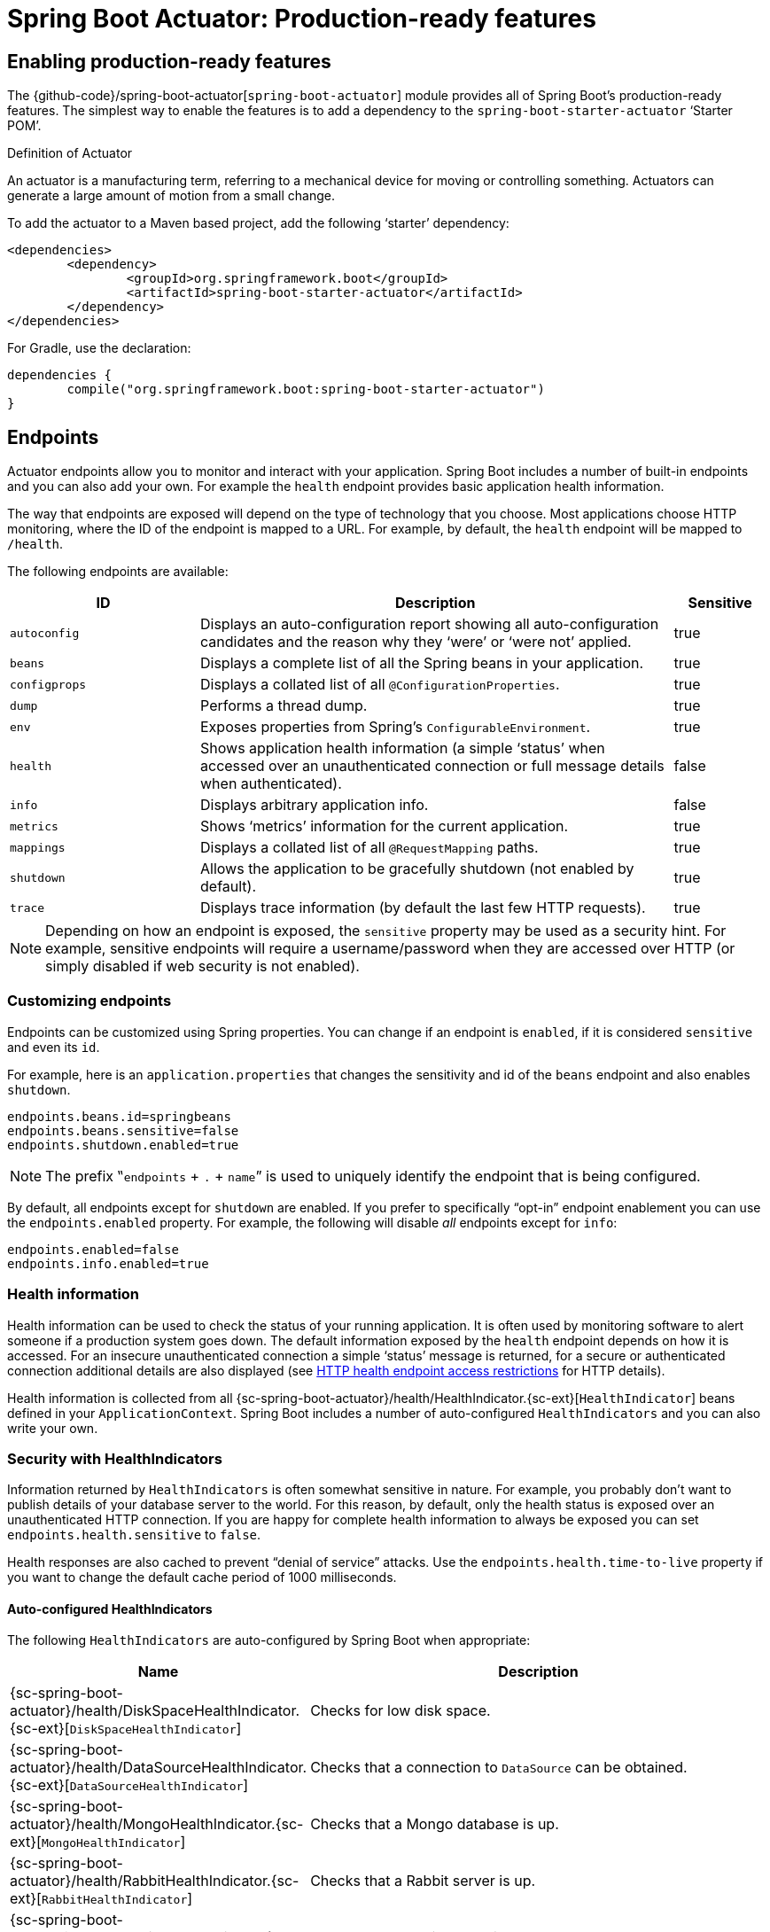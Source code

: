 [[production-ready]]
= Spring Boot Actuator: Production-ready features

[partintro]
--
Spring Boot includes a number of additional features to help you monitor and manage your
application when it's pushed to production. You can choose to manage and monitor your
application using HTTP endpoints, with JMX or even by remote shell (SSH or Telnet).
Auditing, health and metrics gathering can be automatically applied to your application.
--



[[production-ready-enabling]]
== Enabling production-ready features
The {github-code}/spring-boot-actuator[`spring-boot-actuator`] module provides all of
Spring Boot's production-ready features. The simplest way to enable the features is to add
a dependency to the `spring-boot-starter-actuator` '`Starter POM`'.

.Definition of Actuator
****
An actuator is a manufacturing term, referring to a mechanical device for moving or
controlling something. Actuators can generate a large amount of motion from a small
change.
****

To add the actuator to a Maven based project, add the following '`starter`'
dependency:

[source,xml,indent=0]
----
	<dependencies>
		<dependency>
			<groupId>org.springframework.boot</groupId>
			<artifactId>spring-boot-starter-actuator</artifactId>
		</dependency>
	</dependencies>
----

For Gradle, use the declaration:

[source,groovy,indent=0]
----
	dependencies {
		compile("org.springframework.boot:spring-boot-starter-actuator")
	}
----



[[production-ready-endpoints]]
== Endpoints
Actuator endpoints allow you to monitor and interact with your application. Spring Boot
includes a number of built-in endpoints and you can also add your own. For example the
`health` endpoint provides basic application health information.

The way that endpoints are exposed will depend on the type of technology that you choose.
Most applications choose HTTP monitoring, where the ID of the endpoint is mapped
to a URL. For example, by default, the `health` endpoint will be mapped to `/health`.

The following endpoints are available:

[cols="2,5,1"]
|===
| ID | Description | Sensitive

|`autoconfig`
|Displays an auto-configuration report showing all auto-configuration candidates and the
 reason why they '`were`' or '`were not`' applied.
|true

|`beans`
|Displays a complete list of all the Spring beans in your application.
|true

|`configprops`
|Displays a collated list of all `@ConfigurationProperties`.
|true

|`dump`
|Performs a thread dump.
|true

|`env`
|Exposes properties from Spring's `ConfigurableEnvironment`.
|true

|`health`
|Shows application health information (a simple '`status`' when accessed over an
unauthenticated connection or full message details when authenticated).
|false

|`info`
|Displays arbitrary application info.
|false

|`metrics`
|Shows '`metrics`' information for the current application.
|true

|`mappings`
|Displays a collated list of all `@RequestMapping` paths.
|true

|`shutdown`
|Allows the application to be gracefully shutdown (not enabled by default).
|true

|`trace`
|Displays trace information (by default the last few HTTP requests).
|true
|===

NOTE: Depending on how an endpoint is exposed, the `sensitive` property may be used as
a security hint. For example, sensitive endpoints will require a username/password when
they are accessed over HTTP (or simply disabled if web security is not enabled).



[[production-ready-customizing-endpoints]]
=== Customizing endpoints
Endpoints can be customized using Spring properties. You can change if an endpoint is
`enabled`, if it is considered `sensitive` and even its `id`.

For example, here is an `application.properties` that changes the sensitivity and id
of the `beans` endpoint and also enables `shutdown`.

[source,properties,indent=0]
----
	endpoints.beans.id=springbeans
	endpoints.beans.sensitive=false
	endpoints.shutdown.enabled=true
----

NOTE: The prefix ‟`endpoints` + `.` + `name`” is used to uniquely identify the endpoint
that is being configured.

By default, all endpoints except for `shutdown` are enabled. If you prefer to
specifically "`opt-in`" endpoint enablement you can use the `endpoints.enabled` property.
For example, the following will disable _all_ endpoints except for `info`:

[source,properties,indent=0]
----
	endpoints.enabled=false
	endpoints.info.enabled=true
----



[[production-ready-health]]
=== Health information
Health information can be used to check the status of your running application. It is
often used by monitoring software to alert someone if a production system goes down.
The default information exposed by the `health` endpoint depends on how it is accessed.
For an insecure unauthenticated connection a simple '`status`' message is returned, for a
secure or authenticated connection additional details are also displayed (see
<<production-ready-health-access-restrictions>> for HTTP details).

Health information is collected from all
{sc-spring-boot-actuator}/health/HealthIndicator.{sc-ext}[`HealthIndicator`] beans defined
in your `ApplicationContext`. Spring Boot includes a number of auto-configured
`HealthIndicators` and you can also write your own.



=== Security with HealthIndicators
Information returned by `HealthIndicators` is often somewhat sensitive in nature. For
example, you probably don't want to publish details of your database server to the
world. For this reason, by default, only the health status is exposed over an
unauthenticated HTTP connection. If you are happy for complete health information to always
be exposed you can set `endpoints.health.sensitive` to `false`.

Health responses are also cached to prevent "`denial of service`" attacks. Use the
`endpoints.health.time-to-live` property if you want to change the default cache period
of 1000 milliseconds.



==== Auto-configured HealthIndicators
The following `HealthIndicators` are auto-configured by Spring Boot when appropriate:

[cols="1,4"]
|===
|Name |Description

|{sc-spring-boot-actuator}/health/DiskSpaceHealthIndicator.{sc-ext}[`DiskSpaceHealthIndicator`]
|Checks for low disk space.

|{sc-spring-boot-actuator}/health/DataSourceHealthIndicator.{sc-ext}[`DataSourceHealthIndicator`]
|Checks that a connection to `DataSource` can be obtained.

|{sc-spring-boot-actuator}/health/MongoHealthIndicator.{sc-ext}[`MongoHealthIndicator`]
|Checks that a Mongo database is up.

|{sc-spring-boot-actuator}/health/RabbitHealthIndicator.{sc-ext}[`RabbitHealthIndicator`]
|Checks that a Rabbit server is up.

|{sc-spring-boot-actuator}/health/RedisHealthIndicator.{sc-ext}[`RedisHealthIndicator`]
|Checks that a Redis server is up.

|{sc-spring-boot-actuator}/health/SolrHealthIndicator.{sc-ext}[`SolrHealthIndicator`]
|Checks that a Solr server is up.
|===



==== Writing custom HealthIndicators
To provide custom health information you can register Spring beans that implement the
{sc-spring-boot-actuator}/health/HealthIndicator.{sc-ext}[`HealthIndicator`] interface.
You need to provide an implementation of the `health()` method and return a `Health`
response. The `Health` response should include a status and can optionally include
additional details to be displayed.

[source,java,indent=0]
----
	import org.springframework.boot.actuate.health.HealthIndicator;
	import org.springframework.stereotype.Component;

	@Component
	public class MyHealth implements HealthIndicator {

		@Override
		public Health health() {
			int errorCode = check(); // perform some specific health check
			if (errorCode != 0) {
				return Health.down().withDetail("Error Code", errorCode).build();
			}
			return Health.up().build();
		}

	}
----

In addition to Spring Boot's predefined {sc-spring-boot-actuator}/health/Status.{sc-ext}[`Status`]
types, it is also possible for `Health` to return a custom `Status` that represents a
new system state. In such cases a custom implementation of the
{sc-spring-boot-actuator}/health/HealthAggregator.{sc-ext}[`HealthAggregator`]
interface also needs to be provided, or the default implementation has to be configured
using the `management.health.status.order` configuration property.

For example, assuming a new `Status` with code `FATAL` is being used in one of your
`HealthIndicator` implementations. To configure the severity order add the following
to your application properties:

[source,properties,indent=0]
----
	management.health.status.order: DOWN, OUT_OF_SERVICE, UNKNOWN, UP
----

You might also want to register custom status mappings with the `HealthMvcEndpoint`
if you access the health endpoint over HTTP. For example you could map `FATAL` to
`HttpStatus.SERVICE_UNAVAILABLE`.



[[production-ready-application-info]]
=== Custom application info information
You can customize the data exposed by the `info` endpoint by setting `+info.*+` Spring
properties. All `Environment` properties under the info key will be automatically
exposed. For example, you could add the following to your `application.properties`:

[source,properties,indent=0]
----
	info.app.name=MyService
	info.app.description=My awesome service
	info.app.version=1.0.0
----



[[production-ready-application-info-automatic-expansion]]
==== Automatically expand info properties at build time
Rather than hardcoding some properties that are also specified in your project's build
configuration, you can automatically expand info properties using the existing build
configuration instead. This is possible in both Maven and Gradle.



[[production-ready-application-info-automatic-expansion-maven]]
===== Automatic property expansion using Maven
You can automatically expand info properties from the Maven project using resource
filtering. If you use the `spring-boot-starter-parent` you can then refer to your
Maven '`project properties`' via `@..@` placeholders, e.g.

[source,properties,indent=0]
----
	project.artifactId=myproject
	project.name=Demo
	project.version=X.X.X.X
	project.description=Demo project for info endpoint
	info.build.artifact=@project.artifactId@
	info.build.name=@project.name@
	info.build.description=@project.description@
	info.build.version=@project.version@
----

NOTE: In the above example we used `+project.*+` to set some values to be used as
fallbacks if the Maven resource filtering has not been switched on for some reason.

TIP: The `spring-boot:run` maven goal adds `src/main/resources` directly to the classpath
(for hot reloading purposes). This circumvents the resource filtering and this feature.
You can use the `exec:java` goal instead or customize the plugin's configuration, see the
{spring-boot-maven-plugin-site}/usage.html[plugin usage page] for more details.

If you don't use the starter parent, in your `pom.xml` you need (inside the `<build/>`
element):

[source,xml,indent=0]
----
    <resources>
        <resource>
            <directory>src/main/resources</directory>
            <filtering>true</filtering>
        </resource>
    </resources>
----

and (inside `<plugins/>`):

[source,xml,indent=0]
----
	<plugin>
		<groupId>org.apache.maven.plugins</groupId>
		<artifactId>maven-resources-plugin</artifactId>
		<version>2.6</version>
		<configuration>
			<delimiters>
				<delimiter>@</delimiter>
			</delimiters>
		</configuration>
	</plugin>
----



[[production-ready-application-info-automatic-expansion-gradle]]
===== Automatic property expansion using Gradle
You can automatically expand info properties from the Gradle project by configuring
the Java plugin's `processResources` task to do so:

[source,groovy,indent=0]
----
	processResources {
		expand(project.properties)
	}
----

You can then refer to your Gradle project's properties via placeholders, e.g.

[source,properties,indent=0]
----
	info.build.name=${name}
	info.build.description=${description}
	info.build.version=${version}
----

NOTE: Gradle's `expand` method uses Groovy's `SimpleTemplateEngine` which transforms
`${..}` tokens. The `${..}` style conflicts with Spring's own property placeholder
mechanism. To use Spring property placeholders together with automatic expansion
the Spring property placeholders need to be escaped like `\${..}`.



[[production-ready-git-commit-information]]
==== Git commit information
Another useful feature of the `info` endpoint is its ability to publish information
about the state of your `git` source code repository when the project was built. If a
`git.properties` file is contained in your jar the `git.branch` and `git.commit`
properties will be loaded.

For Maven users the `spring-boot-starter-parent` POM includes a pre-configured plugin to
generate a `git.properties` file. Simply add the following declaration to your POM:

[source,xml,indent=0]
----
	<build>
		<plugins>
			<plugin>
				<groupId>pl.project13.maven</groupId>
				<artifactId>git-commit-id-plugin</artifactId>
			</plugin>
		</plugins>
	</build>
----

A similar https://github.com/ajoberstar/gradle-git[`gradle-git`] plugin is also available
for Gradle users, although a little more work is required to generate the properties file.



[[production-ready-monitoring]]
== Monitoring and management over HTTP
If you are developing a Spring MVC application, Spring Boot Actuator will auto-configure
all enabled endpoints to be exposed over HTTP. The default convention is to use the
`id` of the endpoint as the URL path. For example, `health` is exposed as `/health`.



[[production-ready-sensitive-endpoints]]
=== Securing sensitive endpoints
If you add '`Spring Security`' to your project, all sensitive endpoints exposed over HTTP
will be protected. By default '`basic`' authentication will be used with the username
`user` and a generated password (which is printed on the console when the application
starts).

TIP: Generated passwords are logged as the application starts. Search for '`Using default
security password`'.

You can use Spring properties to change the username and password and to change the
security role required to access the endpoints. For example, you might set the following
in your `application.properties`:

[source,properties,indent=0]
----
	security.user.name=admin
	security.user.password=secret
	management.security.role=SUPERUSER
----

TIP: If you don't use Spring Security and your HTTP endpoints are exposed publicly,
you should carefully consider which endpoints you enable. See
<<production-ready-customizing-endpoints>> for details of how you can set
`endpoints.enabled` to `false` then "`opt-in`" only specific endpoints.


[[production-ready-customizing-management-server-context-path]]
=== Customizing the management server context path
Sometimes it is useful to group all management endpoints under a single path. For example,
your application might already use `/info` for another purpose. You can use the
`management.context-path` property to set a prefix for your management endpoint:

[source,properties,indent=0]
----
	management.context-path=/manage
----

The `application.properties` example above will change the endpoint from `/{id}` to
`/manage/{id}` (e.g. `/manage/info`).



[[production-ready-customizing-management-server-port]]
=== Customizing the management server port
Exposing management endpoints using the default HTTP port is a sensible choice for cloud
based deployments. If, however, your application runs inside your own data center you
may prefer to expose endpoints using a different HTTP port.

The `management.port` property can be used to change the HTTP port.

[source,properties,indent=0]
----
	management.port=8081
----

Since your management port is often protected by a firewall, and not exposed to the public
you might not need security on the management endpoints, even if your main application is
secure. In that case you will have Spring Security on the classpath, and you can disable
management security like this:

[source,properties,indent=0]
----
	management.security.enabled=false
----

(If you don't have Spring Security on the classpath then there is no need to explicitly
disable the management security in this way, and it might even break the application.)



[[production-ready-customizing-management-server-address]]
=== Customizing the management server address
You can customize the address that the management endpoints are available on by
setting the `management.address` property. This can be useful if you want to
listen only on an internal or ops-facing network, or to only listen for connections from
`localhost`.

NOTE: You can only listen on a different address if the port is different to the
main server port.

Here is an example `application.properties` that will not allow remote management
connections:

[source,properties,indent=0]
----
	management.port=8081
	management.address=127.0.0.1
----



[[production-ready-disabling-http-endpoints]]
=== Disabling HTTP endpoints
If you don't want to expose endpoints over HTTP you can set the management port to `-1`:

[source,properties,indent=0]
----
	management.port=-1
----



[[production-ready-health-access-restrictions]]
=== HTTP health endpoint access restrictions
The information exposed by the health endpoint varies depending on whether or not it's
accessed anonymously. By default, when accessed anonymously, any details about the
server's health are hidden and the endpoint will simply indicate whether or not the server
is up or down. Furthermore, when accessed anonymously, the response is cached for a
configurable period to prevent the endpoint being used in a denial of service attack.
The `endpoints.health.time-to-live` property is used to configure the caching period in
milliseconds. It defaults to 1000, i.e. one second.

The above-described restrictions can be disabled, thereby allowing anonymous users full
access to the health endpoint. To do so, set `endpoints.health.sensitive` to `false`.



[[production-ready-jmx]]
== Monitoring and management over JMX
Java Management Extensions (JMX) provide a standard mechanism to monitor and manage
applications. By default Spring Boot will expose management endpoints as JMX MBeans
under the `org.springframework.boot` domain.



[[production-ready-custom-mbean-names]]
=== Customizing MBean names
The name of the MBean is usually generated from the `id` of the endpoint. For example
the `health` endpoint is exposed as `org.springframework.boot/Endpoint/HealthEndpoint`.

If your application contains more than one Spring `ApplicationContext` you may find that
names clash. To solve this problem you can set the `endpoints.jmx.uniqueNames` property
to `true` so that MBean names are always unique.

You can also customize the JMX domain under which endpoints are exposed. Here is an
example `application.properties`:

[source,properties,indent=0]
----
	endpoints.jmx.domain=myapp
	endpoints.jmx.uniqueNames=true
----



[[production-ready-disable-jmx-endpoints]]
=== Disabling JMX endpoints
If you don't want to expose endpoints over JMX you can set the `endpoints.jmx.enabled`
property to `false`:

[source,properties,indent=0]
----
	endpoints.jmx.enabled=false
----



[[production-ready-jolokia]]
=== Using Jolokia for JMX over HTTP
Jolokia is a JMX-HTTP bridge giving an alternative method of accessing JMX beans. To
use Jolokia, simply include a dependency to `org.jolokia:jolokia-core`. For example,
using Maven you would add the following:

[source,xml,indent=0]
----
	<dependency>
		<groupId>org.jolokia</groupId>
		<artifactId>jolokia-core</artifactId>
 	</dependency>
----

Jolokia can then be accessed using `/jolokia` on your management HTTP server.



[[production-ready-customizing-jolokia]]
==== Customizing Jolokia
Jolokia has a number of settings that you would traditionally configure using servlet
parameters. With Spring Boot you can use your `application.properties`, simply prefix the
parameter with `jolokia.config.`:

[source,properties,indent=0]
----
	jolokia.config.debug=true
----



[[production-ready-disabling-jolokia]]
==== Disabling Jolokia
If you are using Jolokia but you don't want Spring Boot to configure it, simply set the
`endpoints.jolokia.enabled` property to `false`:

[source,properties,indent=0]
----
	endpoints.jolokia.enabled=false
----



[[production-ready-remote-shell]]
== Monitoring and management using a remote shell
Spring Boot supports an integrated Java shell called '`CRaSH`'. You can use CRaSH to
`ssh` or `telnet` into your running application. To enable remote shell support add a
dependency to `spring-boot-starter-remote-shell`:

[source,xml,indent=0]
----
	<dependency>
		<groupId>org.springframework.boot</groupId>
		<artifactId>spring-boot-starter-remote-shell</artifactId>
 	</dependency>
----

TIP: If you want to also enable telnet access you will additionally need a dependency
on `org.crsh:crsh.shell.telnet`.



[[production-ready-connecting-to-the-remote-shell]]
=== Connecting to the remote shell
By default the remote shell will listen for connections on port `2000`. The default user
is `user` and the default password will be randomly generated and displayed in the log
output. If your application is using Spring Security, the shell will use
<<boot-features-security, the same configuration>> by default. If not, a simple
authentication will be applied and you should see a message like this:

[indent=0]
----
	Using default password for shell access: ec03e16c-4cf4-49ee-b745-7c8255c1dd7e
----

Linux and OSX users can use `ssh` to connect to the remote shell, Windows users can
download and install http://www.putty.org/[PuTTY].

[indent=0,subs="attributes"]
----
	$ ssh -p 2000 user@localhost

	user@localhost's password:
	  .   ____          _            __ _ _
	 /\\ / ___'_ __ _ _(_)_ __  __ _ \ \ \ \
	( ( )\___ | '_ | '_| | '_ \/ _` | \ \ \ \
	 \\/  ___)| |_)| | | | | || (_| |  ) ) ) )
	  '  |____| .__|_| |_|_| |_\__, | / / / /
	 =========|_|==============|___/=/_/_/_/
	 :: Spring Boot ::  (v{spring-boot-version}) on myhost
----

Type `help` for a list of commands. Spring Boot provides `metrics`, `beans`, `autoconfig`
and `endpoint` commands.



[[production-ready-remote-shell-credentials]]
==== Remote shell credentials
You can use the `shell.auth.simple.user.name` and `shell.auth.simple.user.password` properties
to configure custom connection credentials. It is also possible to use a
'`Spring Security`' `AuthenticationManager` to handle login duties. See the
{dc-spring-boot-actuator}/autoconfigure/CrshAutoConfiguration.{dc-ext}[`CrshAutoConfiguration`]
and {dc-spring-boot-actuator}/autoconfigure/ShellProperties.{dc-ext}[`ShellProperties`]
Javadoc for full details.



[[production-ready-extending-the-remote-shell]]
=== Extending the remote shell
The remote shell can be extended in a number of interesting ways.



[[production-ready-remote-commands]]
==== Remote shell commands
You can write additional shell commands using Groovy or Java (see the CRaSH documentation
for details). By default Spring Boot will search for commands in the following locations:

* `+classpath*:/commands/**+`
* `+classpath*:/crash/commands/**+`

TIP: You can change the search path by settings a `shell.command-path-patterns` property.

Here is a simple '`hello world`' command that could be loaded from
`src/main/resources/commands/hello.groovy`

[source,groovy,indent=0]
----
	package commands

	import org.crsh.cli.Usage
	import org.crsh.cli.Command

	class hello {

		@Usage("Say Hello")
		@Command
		def main(InvocationContext context) {
			return "Hello"
		}

	}
----

Spring Boot adds some additional attributes to `InvocationContext` that you can access
from your command:

[cols="2,3"]
|===
| Attribute Name | Description

|`spring.boot.version`
|The version of Spring Boot

|`spring.version`
|The version of the core Spring Framework

|`spring.beanfactory`
|Access to the Spring `BeanFactory`

|`spring.environment`
|Access to the Spring `Environment`
|===



[[production-ready-remote-shell-plugins]]
==== Remote shell plugins
In addition to new commands, it is also possible to extend other CRaSH shell features.
All Spring Beans that extend `org.crsh.plugin.CRaSHPlugin` will be automatically
registered with the shell.

For more information please refer to the http://www.crashub.org/[CRaSH reference
documentation].



[[production-ready-metrics]]
== Metrics
Spring Boot Actuator includes a metrics service with '`gauge`' and '`counter`' support.
A '`gauge`' records a single value; and a '`counter`' records a delta (an increment or
decrement). Spring Boot Actuator also provides a
{sc-spring-boot-actuator}/endpoint/PublicMetrics.{sc-ext}[`PublicMetrics`] interface that
you can implement to expose metrics that you cannot record via one of those two
mechanisms. Look at {sc-spring-boot-actuator}/endpoint/SystemPublicMetrics.{sc-ext}[`SystemPublicMetrics`]
for an example.

Metrics for all HTTP requests are automatically recorded, so if you hit the `metrics`
endpoint you should see a response similar to this:

[source,json,indent=0]
----
	{
		"counter.status.200.root": 20,
		"counter.status.200.metrics": 3,
		"counter.status.200.star-star": 5,
		"counter.status.401.root": 4,
		"gauge.response.star-star": 6,
		"gauge.response.root": 2,
		"gauge.response.metrics": 3,
		"classes": 5808,
		"classes.loaded": 5808,
		"classes.unloaded": 0,
		"heap": 3728384,
		"heap.committed": 986624,
		"heap.init": 262144,
		"heap.used": 52765,
		"mem": 986624,
		"mem.free": 933858,
		"processors": 8,
		"threads": 15,
		"threads.daemon": 11,
		"threads.peak": 15,
		"uptime": 494836,
		"instance.uptime": 489782,
		"datasource.primary.active": 5,
		"datasource.primary.usage": 0.25
	}
----

Here we can see basic `memory`, `heap`, `class loading`, `processor` and `thread pool`
information along with some HTTP metrics. In this instance the `root` ('`/`') and `/metrics`
URLs have returned `HTTP 200` responses `20` and `3` times respectively. It also appears
that the `root` URL returned `HTTP 401` (unauthorized) `4` times. The double asterix (`star-star`)
comes from a request matched by Spring MVC as `+/**+` (normally a static resource).

The `gauge` shows the last response time for a request. So the last request to `root` took
`2ms` to respond and the last to `/metrics` took `3ms`.

NOTE: In this example we are actually accessing the endpoint over HTTP using the
`/metrics` URL, this explains why `metrics` appears in the response.



[[production-ready-system-metrics]]
=== System metrics
The following system metrics are exposed by Spring Boot:

* The total system memory in KB (`mem`)
* The amount of free memory in KB (`mem.free`)
* The number of processors (`processors`)
* The system uptime in milliseconds (`uptime`)
* The application context uptime in milliseconds (`instance.uptime`)
* The average system load (`systemload.average`)
* Heap information in KB (`heap`, `heap.committed`, `heap.init`, `heap.used`)
* Thread information (`threads`, `thread.peak`, `thead.daemon`)
* Class load information (`classes`, `classes.loaded`, `classes.unloaded`)
* Garbage collection information (`gc.xxx.count`, `gc.xxx.time`)



[[production-ready-datasource-metrics]]
=== DataSource metrics
The following metrics are exposed for each supported `DataSource` defined in your
application:

* The maximum number connections (`datasource.xxx.max`).
* The minimum number of connections (`datasource.xxx.min`).
* The number of active connections (`datasource.xxx.active`)
* The current usage of the connection pool (`datasource.xxx.usage`).

All data source metrics share the `datasource.` prefix. The prefix is further qualified
for each data source:

* If the data source is the primary data source (that is either the only available data
  source or the one flagged `@Primary` amongst the existing ones), the prefix is
  `datasource.primary`.
* If the data source bean name ends with `DataSource`, the prefix is the name of the bean
  without `DataSource` (i.e. `datasource.batch` for `batchDataSource`).
* In all other cases, the name of the bean is used.

It is possible to override part or all of those defaults by registering a bean with a
customized version of `DataSourcePublicMetrics`. By default, Spring Boot provides metadata
for all supported data sources; you can add additional `DataSourcePoolMetadataProvider`
beans if your favorite data source isn't supported out of the box. See
`DataSourcePoolMetadataProvidersConfiguration` for examples.



[[production-ready-session-metrics]]
=== Tomcat session metrics
If you are using Tomcat as your embedded servlet container, session metrics will
automatically be exposed. The `httpsessions.active` and `httpsessions.max` keys provide
the number of active and maximum sessions.



[[production-ready-recording-metrics]]
=== Recording your own metrics
To record your own metrics inject a
{sc-spring-boot-actuator}/metrics/CounterService.{sc-ext}[`CounterService`] and/or
{sc-spring-boot-actuator}/metrics/GaugeService.{sc-ext}[`GaugeService`] into
your bean. The `CounterService` exposes `increment`, `decrement` and `reset` methods; the
`GaugeService` provides a `submit` method.

Here is a simple example that counts the number of times that a method is invoked:

[source,java,indent=0]
----
	import org.springframework.beans.factory.annotation.Autowired;
	import org.springframework.boot.actuate.metrics.CounterService;
	import org.springframework.stereotype.Service;

	@Service
	public class MyService {

		private final CounterService counterService;

		@Autowired
		public MyService(CounterService counterService) {
			this.counterService = counterService;
		}

		public void exampleMethod() {
			this.counterService.increment("services.system.myservice.invoked");
		}

	}
----

TIP: You can use any string as a metric name but you should follow guidelines of your chosen
store/graphing technology. Some good guidelines for Graphite are available on
http://matt.aimonetti.net/posts/2013/06/26/practical-guide-to-graphite-monitoring/[Matt Aimonetti's Blog].



[[production-ready-public-metrics]]
=== Adding your own public metrics
To add additional metrics that are computed every time the metrics endpoint is invoked,
simply register additional `PublicMetrics` implementation bean(s). By default, all such
beans are gathered by the endpoint. You can easily change that by defining your own
`MetricsEndpoint`.


[[production-ready-metric-repositories]]
=== Special features with Java 8

The default implementation of `GaugeService` and `CounterService` provided by Spring Boot
depends on the version of Java that you are using. With Java 8 (or better) the
implementation switches to a high-performance version optimized for fast writes, backed by
atomic in-memory buffers, rather than by the immutable but relatively expensive
`Metric<?>` type (counters are approximately 5 times faster and gauges approximately twice
as fast as the repository-based implementations). The Dropwizard metrics services (see
below) are also very efficient even for Java 7 (they have backports of some of the Java 8
concurrency libraries), but they do not record timestamps for metric values. If
performance of metric gathering is a concern then it is always advisable to use one of the
high-performance options, and also to only read metrics infrequently, so that the writes
are buffered locally and only read when needed.

NOTE: The old `MetricRepository` and its `InMemoryMetricRepository` implementation are not
used by default if you are on Java 8 or if you are using Dropwizard metrics.



[[production-ready-metric-writers]]
=== Metric writers, exporters and aggregation

Spring Boot provides a couple of implementations of a marker interface
called `Exporter` which can be used to copy metric readings from the
in-memory buffers to a place where they can be analysed and
displayed. Indeed, if you provide a `@Bean` that implements the
`MetricWriter` interface and mark it `@ExportMetricWriter`, then it
will automatically be hooked up to an `Exporter` and fed metric
updates every 5 seconds (configured via
`spring.metrics.export.delayMillis`) via a `@Scheduled` annotation in
`MetricRepositoryAutoConfiguration`. In addition, any `MetricReader`
that you define and mark as `@ExportMetricReader` will have its values
exported by the default exporter.


The default exporter is a `MetricCopyExporter` which tries to optimize
itself by not copying values that haven't changed since it was last
called (the optimization can be switched off using a flag
`spring.metrics.export.sendLatest`). Note also that the Dropwizard
`MetricRegistry` has no support for timestamps, so the optimization is
not available if you are using Dropwizard metrics (all metrics will be
copied on every tick).

The default values for the export trigger (`delayMillis`, `includes`,
`excludes`, `ignoreTimestamps` and `sendLatest`) can be set as
`spring.metrics.export.\*`. Individual values for specific
`MetricWriters` can be set as
`spring.metrics.export.triggers.<name>.*` where `<name>` is a bean
name (or pattern for matching bean names).



[[production-ready-metric-writers-export-to-redis]]
==== Example: Export to Redis

If you provide a `@Bean` of type `RedisMetricRepository` and mark it
`@ExportMetricWriter` the metrics are exported to a Redis cache for
aggregation. The `RedisMetricRepository` has 2 important parameters to
configure it for this purpose: `prefix` and `key` (passed into its
constructor). It is best to use a prefix that is unique to the
application instance (e.g. using a random value and maybe the logical
name of the application to make it possible to correlate with other
instances of the same application).  The "key" is used to keep a
global index of all metric names, so it should be unique "globally",
whatever that means for your system (e.g.  2 instances of the same
system could share a Redis cache if they have distinct keys).
Example:

[source,java,indent=0]
----
@Bean
@ExportMetricWriter
MetricWriter metricWriter(MetricExportProperties export) {
	return new RedisMetricRepository(connectionFactory, 
      export.getRedis().getPrefix(), export.getRedis().getKey());
}
----

.application.properties
[source,properties]
----
spring.metrics.export.redis.prefix: metrics.mysystem.${random.value:0000}.${spring.application.name:application}
spring.metrics.export.redis.key: keys.mysystem
----

The prefix is constructed with the application name at the end, so it can easily be used
to identify a group of processes with the same logical name later.

NOTE: it's important to set both the key and the prefix. The key is used for all
repository operations, and can be shared by multiple repositories. If multiple
repositories share a key (like in the case where you need to aggregate across them), then
you normally have a read-only "master" repository that has a short, but identifiable,
prefix (like "metrics.mysystem"), and many write-only repositories with prefixes that
start with the master prefix (like `metrics.mysystem.*` in the example above). It is
efficient to read all the keys from a "master" repository like that, but inefficient to
read a subset with a longer prefix (e.g. using one of the writing repositories).

NOTE: the example above uses `MetricExportProperties` to inject and
extract the key and prefix. This is provided to you as a convenience
by Spring Boot, and the defaults for that will be sensible, but there
is nothing to stop you using your own values as long as they follow
the recommendations.


[[production-ready-metric-writers-export-to-open-tdsb]]
==== Example: Export to Open TSDB

If you provide a `@Bean` of type `OpenTsdbHttpMetricWriter` and mark
it `@ExportMetricWriter` the metrics are exported to
http://opentsdb.net/[Open TSDB] for aggregation. The
`OpenTsdbHttpMetricWriter` has a `url` property that you need to set
to the Open TSDB "/put" endpoint, e.g.
`http://localhost:4242/api/put`). It also has a `namingStrategy` that
you can customize or configure to make the metrics match the data
structure you need on the server. By default it just passes through
the metric name as an Open TSDB metric name and adds a tag "domain"
with value "org.springframework.metrics" and another tag "process"
with value equals to the object hash of the naming strategy. Thus,
after running the application and generating some metrics (e.g. by
pinging the home page) you can inspect the metrics in the TDB UI
(http://localhost:4242 by default). Example:

[source,indent=0]
----
curl localhost:4242/api/query?start=1h-ago&m=max:counter.status.200.root
[
	{
		"metric": "counter.status.200.root",
		"tags": {
			"domain": "org.springframework.metrics",
			"process": "b968a76"
		},
		"aggregateTags": [],
		"dps": {
			"1430492872": 2,
			"1430492875": 6
		}
	}
]
----



[[production-ready-metric-writers-export-to-statsd]]
==== Example: Export to Statsd
If you provide a `@Bean` of type `StatsdMetricWriter` and mark it `@ExportMetricWriter` the metrics are exported to a
statsd server:

[source,java,indent=0]
----
@Value("${spring.application.name:application}.${random.value:0000}")
private String prefix = "metrics";

@Value("${statsd.host:localhost}")
private String host = "localhost";

@Value("${statsd.port:8125}")
private int port;

@Bean
@ExportMetricWriter
MetricWriter metricWriter() {
	return new StatsdMetricWriter(prefix, host, port);
}
----


[[production-ready-metric-writers-export-to-jmx]]
==== Example: Export to JMX
If you provide a `@Bean` of type `JmxMetricWriter` marked `@ExportMetricWriter` the metrics are exported as MBeans to
the local server (the `MBeanExporter` is provided by Spring Boot JMX autoconfiguration as
long as it is switched on). Metrics can then be inspected, graphed, alerted etc. using any
tool that understands JMX (e.g. JConsole or JVisualVM). Example:

[source,java,indent=0]
----
@Bean
@ExportMetricWriter
MetricWriter metricWriter(MBeanExporter exporter) {
	return new JmxMetricWriter(exporter);
}
----

Each metric is exported as an individual MBean. The format for the `ObjectNames` is given
by an `ObjectNamingStrategy` which can be injected into the `JmxMetricWriter` (the default
breaks up the metric name and tags the first two period-separated sections in a way that
should make the metrics group nicely in JVisualVM or JConsole).



[[production-ready-metric-aggregation]]
=== Aggregating metrics from multiple sources
There is an `AggregateMetricReader` that you can use to consolidate metrics from different
physical sources. Sources for the same logical metric just need to publish them with a
period-separated prefix, and the reader will aggregate (by truncating the metric names,
and dropping the prefix). Counters are summed and everything else (i.e. gauges) take their
most recent value.

This is very useful (for instance) if multiple application instances are feeding to a
central (e.g. redis) repository and you want to display the results. Particularly
recommended in conjunction with a `MetricReaderPublicMetrics` for hooking up to the
results to the "/metrics" endpoint. Example:

[source,java,indent=0]
----
  @Autowired
  private MetricExportProperties export;

  @Bean
  public PublicMetrics metricsAggregate() {
    return new MetricReaderPublicMetrics(aggregatesMetricReader());
  }

  private MetricReader globalMetricsForAggregation() {
    return new RedisMetricRepository(this.connectionFactory,
        this.export.getRedis().getAggregatePrefix(), this.export.getRedis().getKey());
  }

  private MetricReader aggregatesMetricReader() {
    AggregateMetricReader repository = new AggregateMetricReader(
        globalMetricsForAggregation());
    return repository;
  }
----

NOTE: the example above uses `MetricExportProperties` to inject and
extract the key and prefix. This is provided to you as a convenience
by Spring Boot, and the defaults for that will be sensible.

NOTE: the `MetricReaders` above are not `@Beans` and are not marked as
`@ExportMetricReader` because they are just collecting and analysing
data from other repositories, and don't want to export their values.


[[production-ready-dropwizard-metrics]]
=== Dropwizard Metrics
A default `MetricRegistry` Spring bean will be created when you declare a dependency to
the `io.dropwizard.metrics:metric-core` library; you can also register you own `@Bean`
instance if you need customizations. Users of the
https://dropwizard.github.io/metrics/[Dropwizard '`Metrics`' library] will find that
Spring Boot metrics are automatically published to `com.codahale.metrics.MetricRegistry`.
Metrics from the `MetricRegistry` are also automatically exposed via the `/metrics`
endpoint

When Dropwizard metrics are in use, the default `CounterService` and `GaugeService` are
replaced with a `DropwizardMetricServices`, which is a wrapper around the `MetricRegistry`
(so you can `@Autowired` one of those services and use it as normal). You can also create
"special" Dropwizard metrics by prefixing your metric names with the appropriate type
(i.e. `+timer.*+`, `+histogram.*+` for gauges, and `+meter.*+` for counters).



[[production-ready-metrics-message-channel-integration]]
=== Message channel integration
If a `MessageChannel` bean called `metricsChannel` exists, then a `MetricWriter` will be
created that writes metrics to that channel. The writer is automatically hooked up to an
exporter (as for all writers), so all metric values will appear on the channel, and
additional analysis or actions can be taken by subscribers (it's up to you to provide the
channel and any subscribers you need).



[[production-ready-auditing]]
== Auditing
Spring Boot Actuator has a flexible audit framework that will publish events once Spring
Security is in play ('`authentication success`', '`failure`' and '`access denied`'
exceptions by default). This can be very useful for reporting, and also to implement a
lock-out policy based on authentication failures.

You can also choose to use the audit services for your own business events. To do that
you can either inject the existing `AuditEventRepository` into your own components and
use that directly, or you can simply publish `AuditApplicationEvent` via the Spring
`ApplicationEventPublisher` (using `ApplicationEventPublisherAware`).



[[production-ready-tracing]]
== Tracing
Tracing is automatically enabled for all HTTP requests. You can view the `trace` endpoint
and obtain basic information about the last few requests:

[source,json,indent=0]
----
  [{
    "timestamp": 1394343677415,
    "info": {
      "method": "GET",
      "path": "/trace",
      "headers": {
        "request": {
          "Accept": "text/html,application/xhtml+xml,application/xml;q=0.9,*/*;q=0.8",
          "Connection": "keep-alive",
          "Accept-Encoding": "gzip, deflate",
          "User-Agent": "Mozilla/5.0 Gecko/Firefox",
          "Accept-Language": "en-US,en;q=0.5",
          "Cookie": "_ga=GA1.1.827067509.1390890128; ..."
          "Authorization": "Basic ...",
          "Host": "localhost:8080"
        },
        "response": {
          "Strict-Transport-Security": "max-age=31536000 ; includeSubDomains",
          "X-Application-Context": "application:8080",
          "Content-Type": "application/json;charset=UTF-8",
          "status": "200"
        }
      }
    }
  },{
    "timestamp": 1394343684465,
    ...
    }]
----



[[production-ready-custom-tracing]]
=== Custom tracing
If you need to trace additional events you can inject a
{sc-spring-boot-actuator}/trace/TraceRepository.{sc-ext}[`TraceRepository`] into your
Spring beans. The `add` method accepts a single `Map` structure that will be converted to
JSON and logged.

By default an `InMemoryTraceRepository` will be used that stores the last 100 events. You
can define your own instance of the `InMemoryTraceRepository` bean if you need to expand
the capacity. You can also create your own alternative `TraceRepository` implementation
if needed.


[[production-ready-process-monitoring]]
== Process monitoring
In Spring Boot Actuator you can find a couple of classes to create files that are useful
for process monitoring:

* `ApplicationPidFileWriter` creates a file containing the application PID (by default in
  the application directory with the file name `application.pid`).
* `EmbeddedServerPortFileWriter` creates a file (or files) containing the ports of the
  embedded server (by default in the application directory with the file name
  `application.port`).

These writers are not activated by default, but you can enable them in one of the ways
described below.



[[production-ready-process-monitoring-configuration]]
=== Extend configuration
In `META-INF/spring.factories` file you have to activate the listener(s):

[indent=0]
----
  org.springframework.context.ApplicationListener=\
  org.springframework.boot.actuate.system.ApplicationPidFileWriter,
  org.springframework.boot.actuate.system.EmbeddedServerPortFileWriter
----



[[production-ready-process-monitoring-programmatically]]
=== Programmatically
You can also activate a listener by invoking the `SpringApplication.addListeners(...)`
method and passing the appropriate `Writer` object. This method also allows you to
customize the file name and path via the `Writer` constructor.



[[production-ready-whats-next]]
== What to read next
If you want to explore some of the concepts discussed in this chapter, you can take a
look at the actuator {github-code}/spring-boot-samples[sample applications]. You also
might want to read about graphing tools such as http://graphite.wikidot.com/[Graphite].

Otherwise, you can continue on, to read about <<deployment.adoc#deployment,
'`deployment options`'>> or jump ahead
for some in-depth information about Spring Boot's
_<<build-tool-plugins.adoc#build-tool-plugins, build tool plugins>>_.
